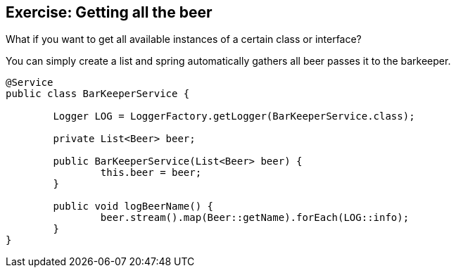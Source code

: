 == Exercise: Getting all the beer

What if you want to get all available instances of a certain class or interface?

You can simply create a list and spring automatically gathers all beer passes it to the barkeeper.

[source,java]
----
@Service
public class BarKeeperService {

	Logger LOG = LoggerFactory.getLogger(BarKeeperService.class);

	private List<Beer> beer;

	public BarKeeperService(List<Beer> beer) {
		this.beer = beer;
	}

	public void logBeerName() {
		beer.stream().map(Beer::getName).forEach(LOG::info);
	}
}
----

